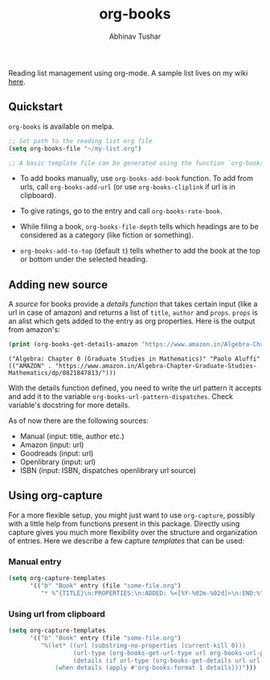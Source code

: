 #+TITLE: org-books
#+AUTHOR: Abhinav Tushar

[[https://travis-ci.org/lepisma/org-books][https://img.shields.io/travis/lepisma/org-books/master.svg]] [[https://melpa.org/#/org-books][file:https://melpa.org/packages/org-books-badge.svg]] [[https://stable.melpa.org/#/org-books][file:https://stable.melpa.org/packages/org-books-badge.svg]]

Reading list management using org-mode. A sample list lives on my wiki [[https://lepisma.xyz/wiki/readings/reading-list][here]].

[[file:./screen.gif]]

** Quickstart
~org-books~ is available on melpa.

#+BEGIN_SRC emacs-lisp
;; Set path to the reading list org file
(setq org-books-file "~/my-list.org")

;; A basic template file can be generated using the function `org-books-create-file'.
#+END_SRC

- To add books manually, use ~org-books-add-book~ function. To add from urls, call
  ~org-books-add-url~ (or use ~org-books-cliplink~ if url is in clipboard).

- To give ratings, go to the entry and call ~org-books-rate-book~.

- While filing a book, ~org-books-file-depth~ tells which headings are to be
  considered as a category (like fiction or something).

- ~org-books-add-to-top~ (default ~t~) tells whether to add the book at the top or
  bottom under the selected heading.

** Adding new source
A /source/ for books provide a /details function/ that takes certain input (like a
url in case of amazon) and returns a list of ~title~, ~author~ and ~props~. ~props~ is
an alist which gets added to the entry as org properties. Here is the output
from amazon's:

#+BEGIN_SRC emacs-lisp :exports both :results output
(print (org-books-get-details-amazon "https://www.amazon.in/Algebra-Chapter-Graduate-Studies-Mathematics/dp/0821847813/"))
#+END_SRC

#+RESULTS:
: ("Algebra: Chapter 0 (Graduate Studies in Mathematics)" "Paolo Aluffi" (("AMAZON" . "https://www.amazon.in/Algebra-Chapter-Graduate-Studies-Mathematics/dp/0821847813/")))

With the details function defined, you need to write the url pattern it accepts
and add it to the variable =org-books-url-pattern-dispatches=. Check variable's
docstring for more details.

As of now there are the following sources:

- Manual (input: title, author etc.)
- Amazon (input: url)
- Goodreads (input: url)
- Openlibrary (input: url)
- ISBN (input: ISBN, dispatches openlibrary url source)

** Using org-capture
For a more flexible setup, you might just want to use ~org-capture~, possibly with
a little help from functions present in this package. Directly using capture
gives you much more flexibility over the structure and organization of entries.
Here we describe a few capture /templates/ that can be used:

*** Manual entry

#+BEGIN_SRC emacs-lisp
  (setq org-capture-templates
        '(("b" "Book" entry (file "some-file.org")
           "* %^{TITLE}\n:PROPERTIES:\n:ADDED: %<[%Y-%02m-%02d]>\n:END:%^{AUTHOR}p\n%?" :empty-lines 1)))
#+END_SRC

*** Using url from clipboard

#+BEGIN_SRC emacs-lisp
  (setq org-capture-templates
        '(("b" "Book" entry (file "some-file.org")
           "%(let* ((url (substring-no-properties (current-kill 0)))
                    (url-type (org-books-get-url-type url org-books-url-patterns))
                    (details (if url-type (org-books-get-details url url-type))))
               (when details (apply #'org-books-format 1 details)))")))
#+END_SRC
